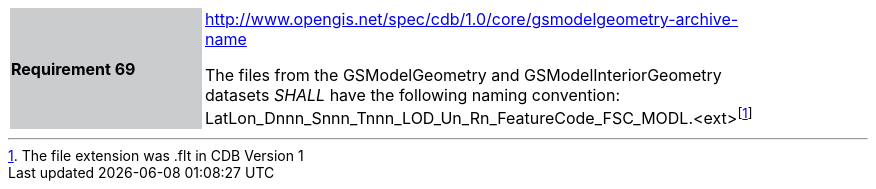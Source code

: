 [width="90%",cols="2,6"]
|===
|*Requirement 69*{set:cellbgcolor:#CACCCE}
|http://www.opengis.net/spec/cdb/core/1.0/gsmodelgeometry-archive-name[http://www.opengis.net/spec/cdb/1.0/core/gsmodelgeometry-archive-name]{set:cellbgcolor:#FFFFFF} +

The files from the GSModelGeometry and GSModelInteriorGeometry datasets _SHALL_ have the following naming convention: LatLon_Dnnn_Snnn_Tnnn_LOD_Un_Rn_FeatureCode_FSC_MODL.<ext>footnote:[The file extension was .flt in CDB Version 1]{set:cellbgcolor:#FFFFFF}
|===
